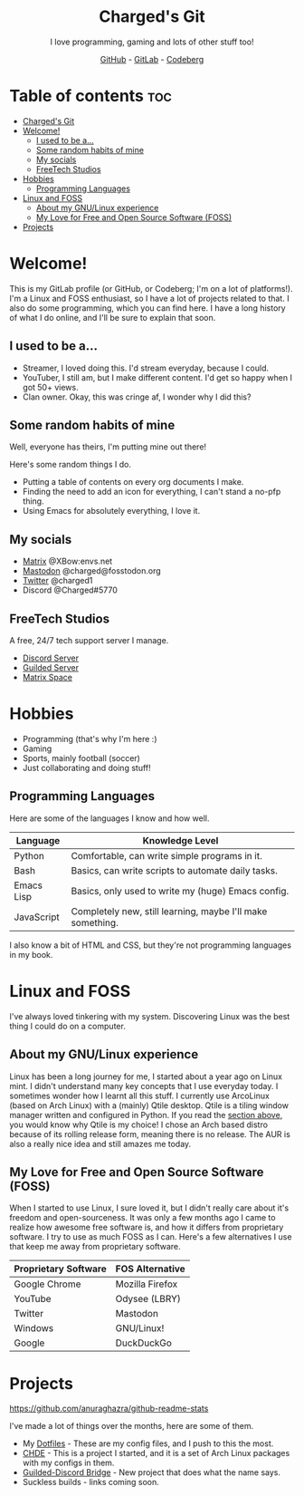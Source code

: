 #+HTML:<div align=center><a href="https://gitlab.com/charged1/charged1/-/raw/main/logo.png"><img alt="Charged Logo" width="240" height="240" src="https://gitlab.com/charged1/charged1/-/raw/main/logo.png"></a>

* Charged's Git
I love programming, gaming and lots of other stuff too!

[[https://github.com/realcharged][GitHub]] - [[https://gitlab.com/charged1/][GitLab]] - [[https://codeberg.org/Charged][Codeberg]]

#+HTML:</div>

* Table of contents :toc:
- [[#chargeds-git][Charged's Git]]
- [[#welcome][Welcome!]]
  - [[#i-used-to-be-a][I used to be a...]]
  - [[#some-random-habits-of-mine][Some random habits of mine]]
  - [[#my-socials][My socials]]
  - [[#freetech-studios][FreeTech Studios]]
- [[#hobbies][Hobbies]]
  - [[#programming-languages][Programming Languages]]
- [[#linux-and-foss][Linux and FOSS]]
  - [[#about-my-gnulinux-experience][About my GNU/Linux experience]]
  - [[#my-love-for-free-and-open-source-software-foss][My Love for Free and Open Source Software (FOSS)]]
- [[#projects][Projects]]

* Welcome!
This is my GitLab profile (or GitHub, or Codeberg; I'm on a lot of platforms!). I'm a Linux and FOSS enthusiast, so I have a lot of projects related to that. I also do some programming, which you can find here. I have a long history of what I do online, and I'll be sure to explain that soon.

** I used to be a...
+ Streamer, I loved doing this. I'd stream everyday, because I could.
+ YouTuber, I still am, but I make different content. I'd get so happy when I got 50+ views.
+ Clan owner. Okay, this was cringe af, I wonder why I did this?

** Some random habits of mine
Well, everyone has theirs, I'm putting mine out there!

Here's some random things I do.
+ Putting a table of contents on every org documents I make.
+ Finding the need to add an icon for everything, I can't stand a no-pfp thing.
+ Using Emacs for absolutely everything, I love it.

** My socials
+ [[https://matrix.to/#/@xbow:envs.net][Matrix]] @XBow:envs.net
+ [[https://fosstodon.org/@Charged][Mastodon]] @charged@fosstodon.org
+ [[https://twitter.com/charged1][Twitter]] @charged1
+ Discord @Charged#5770

** FreeTech Studios
A free, 24/7 tech support server I manage.
+ [[https://dsc.gg/freetech][Discord Server]]
+ [[https://guilded.gg/fts][Guilded Server]]
+ [[https://matrix.to/#/#freetech-studios:envs.net][Matrix Space]]

* Hobbies
+ Programming (that's why I'm here :)
+ Gaming
+ Sports, mainly football (soccer)
+ Just collaborating and doing stuff!

** Programming Languages
Here are some of the languages I know and how well.
| Language   | Knowledge Level                                            |
|------------+------------------------------------------------------------|
| Python     | Comfortable, can write simple programs in it.              |
| Bash       | Basics, can write scripts to automate daily tasks.         |
| Emacs Lisp | Basics, only used to write my (huge) Emacs config.         |
| JavaScript | Completely new, still learning, maybe I'll make something. |

I also know a bit of HTML and CSS, but they're not programming languages in my book.

* Linux and FOSS
I've always loved tinkering with my system. Discovering Linux was the best thing I could do on a computer.

** About my GNU/Linux experience
Linux has been a long journey for me, I started about a year ago on Linux mint.  I didn't understand many key concepts that I use everyday today. I sometimes wonder how I learnt all this stuff. I currently use ArcoLinux (based on Arch Linux) with a (mainly) Qtile desktop. Qtile is a tiling window manager written and configured in Python. If you read the [[#programming-languages][section above]], you would know why Qtile is my choice! I chose an Arch based distro because of its rolling release form, meaning there is no release. The AUR is also a really nice idea and still amazes me today.

** My Love for Free and Open Source Software (FOSS)
When I started to use Linux, I sure loved it, but I didn't really care about it's freedom and open-sourceness. It was only a few months ago I came to realize how awesome free software is, and how it differs from proprietary software. I try to use as much FOSS as I can. Here's a few alternatives I use that keep me away from proprietary software.

| Proprietary Software | FOS Alternative |
|----------------------+-----------------|
| Google Chrome        | Mozilla Firefox |
| YouTube              | Odysee (LBRY)   |
| Twitter              | Mastodon        |
| Windows              | GNU/Linux!      |
| Google               | DuckDuckGo      |

* Projects
[[https://github-readme-stats.vercel.app/api?username=realcharged][https://github.com/anuraghazra/github-readme-stats]]

I've made a lot of things over the months, here are some of them.
+ My [[https://gitlab.com/charged1/dotfiles/][Dotfiles]] - These are my config files, and I push to this the most.
+ [[https://gitlab.com/chde1/][CHDE]] - This is a project I started, and it is a set of Arch Linux packages with my configs in them.
+ [[https://gitlab.com/charged1/guilded-discord-bridge/][Guilded-Discord Bridge]] - New project that does what the name says.
+ Suckless builds - links coming soon.
